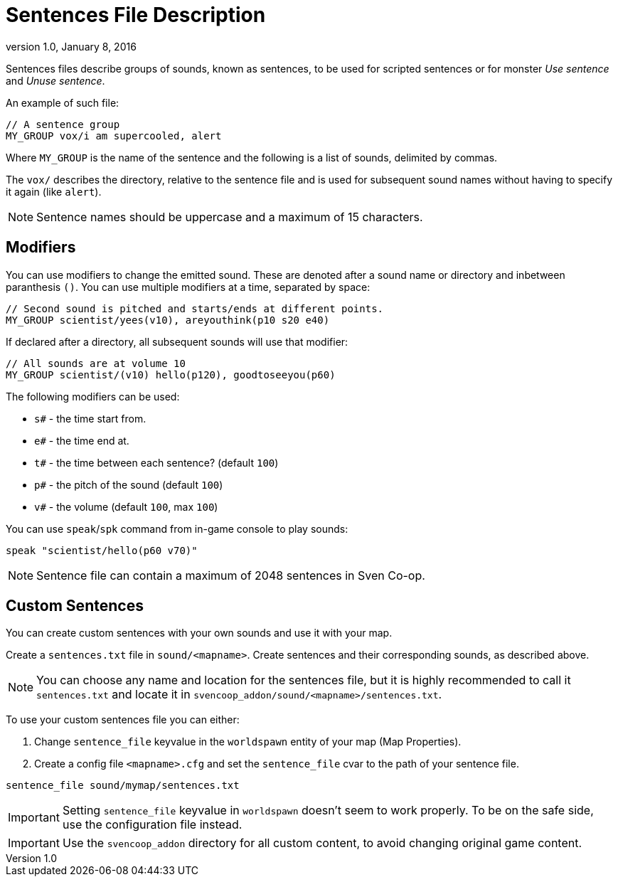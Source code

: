 = Sentences File Description
:revdate:   January 8, 2016
:revnumber: 1.0

Sentences files describe groups of sounds, known as sentences, to be used for scripted sentences or for monster _Use sentence_ and _Unuse sentence_.

An example of such file:

```
// A sentence group
MY_GROUP vox/i am supercooled, alert
```

Where `MY_GROUP` is the name of the sentence and the following is a list of sounds, delimited by commas.


The `vox/` describes the directory, relative to the sentence file and is  used for subsequent sound names without having to specify it again (like `alert`).

[NOTE]
====
Sentence names should be uppercase and a maximum of 15 characters.
====

== Modifiers

You can use modifiers to change the emitted sound. These are denoted after a sound name or directory and inbetween paranthesis `()`. You can use multiple modifiers at a time, separated by space:

```
// Second sound is pitched and starts/ends at different points.
MY_GROUP scientist/yees(v10), areyouthink(p10 s20 e40)
```

If declared after a directory, all subsequent sounds will use that modifier:

```
// All sounds are at volume 10
MY_GROUP scientist/(v10) hello(p120), goodtoseeyou(p60)
```

The following modifiers can be used:

- `s#` - the time start from.
- `e#` - the time end at.
- `t#` - the time between each sentence? (default `100`)
- `p#` - the pitch of the sound (default `100`)
- `v#` - the volume (default `100`, max `100`)

You can use `speak`/`spk` command from in-game console to play sounds:

```
speak "scientist/hello(p60 v70)"
```

[NOTE]
====
Sentence file can contain a maximum of 2048 sentences in Sven Co-op.
====

== Custom Sentences

You can create custom sentences with your own sounds and use it with your map.

Create a `sentences.txt` file in `sound/<mapname>`. Create sentences and their corresponding sounds, as described above.

[NOTE]
====
You can choose any name and location for the sentences file, but it is highly recommended to call it `sentences.txt` and locate it in `svencoop_addon/sound/<mapname>/sentences.txt`.
====

To use your custom sentences file you can either:

a. Change `sentence_file` keyvalue in the `worldspawn` entity of your map (Map Properties).
b. Create a config file `<mapname>.cfg` and set the `sentence_file` cvar to the path of your sentence file.

```
sentence_file sound/mymap/sentences.txt
```

[IMPORTANT]
====
Setting `sentence_file` keyvalue in `worldspawn` doesn't seem to work properly. To be on the safe side, use the configuration file instead.
====

[IMPORTANT]
====
Use the `svencoop_addon` directory for all custom content, to avoid changing original game content.
====
